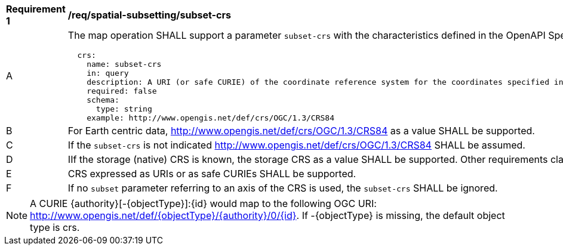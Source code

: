 [[req_spatial-subsetting_subset-crs]]
[width="90%",cols="2,6a"]
|===
^|*Requirement {counter:req-id}* |*/req/spatial-subsetting/subset-crs*
^|A |The map operation SHALL support a parameter `subset-crs` with the characteristics defined in the OpenAPI Specification 3.0 fragment
[source,YAML]
----
  crs:
    name: subset-crs
    in: query
    description: A URI (or safe CURIE) of the coordinate reference system for the coordinates specified in the `subset` parameter. The valid values are [OGC:CRS84], the native (storage) CRS (if different), or the output `crs` (if specified).
    required: false
    schema:
      type: string
    example: http://www.opengis.net/def/crs/OGC/1.3/CRS84
----
^|B |For Earth centric data, http://www.opengis.net/def/crs/OGC/1.3/CRS84 as a value SHALL be supported.
^|C |If the `subset-crs` is not indicated http://www.opengis.net/def/crs/OGC/1.3/CRS84 SHALL be assumed.
^|D |IIf the storage (native) CRS is known, the storage CRS as a value SHALL be supported. Other requirements classes may allow additional values (see crs parameter definition).
^|E |CRS expressed as URIs or as safe CURIEs SHALL be supported.
^|F |If no `subset` parameter referring to an axis of the CRS is used, the `subset-crs` SHALL be ignored.
|===

NOTE: A CURIE {authority}[-{objectType}]:{id} would map to the following OGC URI: http://www.opengis.net/def/{objectType}/{authority}/0/{id}. If -{objectType} is missing, the default object type is crs.
